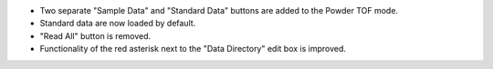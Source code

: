- Two separate "Sample Data" and "Standard Data" buttons are added to the Powder TOF mode.
- Standard data are now loaded by default.
- "Read All" button is removed.
- Functionality of the red asterisk next to the "Data Directory" edit box is improved.
